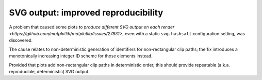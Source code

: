 SVG output: improved reproducibility
~~~~~~~~~~~~~~~~~~~~~~~~~~~~~~~~~~~~

A problem that caused some plots to `produce different SVG output on each render <https://github.com/matplotlib/matplotlib/issues/27831>`, even with a static ``svg.hashsalt`` configuration setting, was discovered.

The cause relates to non-deterministic generation of identifiers for non-rectangular clip paths; the fix introduces a monotonically increasing integer ID scheme for those elements instead.

Provided that plots add non-rectangular clip paths in deterministic order, this should provide repeatable (a.k.a. reproducible, deterministic) SVG output.
